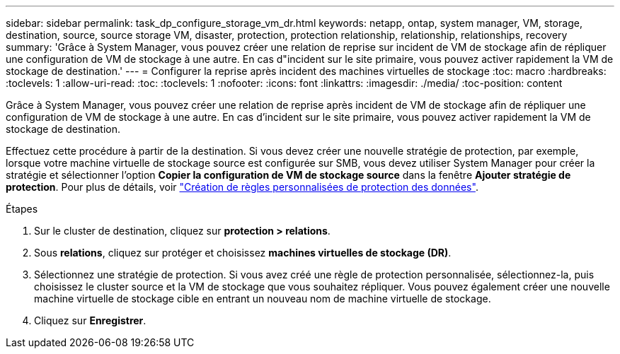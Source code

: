 ---
sidebar: sidebar 
permalink: task_dp_configure_storage_vm_dr.html 
keywords: netapp, ontap, system manager, VM, storage, destination, source, source storage VM, disaster, protection, protection relationship, relationship, relationships, recovery 
summary: 'Grâce à System Manager, vous pouvez créer une relation de reprise sur incident de VM de stockage afin de répliquer une configuration de VM de stockage à une autre. En cas d"incident sur le site primaire, vous pouvez activer rapidement la VM de stockage de destination.' 
---
= Configurer la reprise après incident des machines virtuelles de stockage
:toc: macro
:hardbreaks:
:toclevels: 1
:allow-uri-read: 
:toc: 
:toclevels: 1
:nofooter: 
:icons: font
:linkattrs: 
:imagesdir: ./media/
:toc-position: content


[role="lead"]
Grâce à System Manager, vous pouvez créer une relation de reprise après incident de VM de stockage afin de répliquer une configuration de VM de stockage à une autre. En cas d'incident sur le site primaire, vous pouvez activer rapidement la VM de stockage de destination.

Effectuez cette procédure à partir de la destination. Si vous devez créer une nouvelle stratégie de protection, par exemple, lorsque votre machine virtuelle de stockage source est configurée sur SMB, vous devez utiliser System Manager pour créer la stratégie et sélectionner l'option *Copier la configuration de VM de stockage source* dans la fenêtre *Ajouter stratégie de protection*.
Pour plus de détails, voir link:task_dp_create_custom_data_protection_policies.html#["Création de règles personnalisées de protection des données"].

.Étapes
. Sur le cluster de destination, cliquez sur *protection > relations*.
. Sous *relations*, cliquez sur protéger et choisissez *machines virtuelles de stockage (DR)*.
. Sélectionnez une stratégie de protection. Si vous avez créé une règle de protection personnalisée, sélectionnez-la, puis choisissez le cluster source et la VM de stockage que vous souhaitez répliquer. Vous pouvez également créer une nouvelle machine virtuelle de stockage cible en entrant un nouveau nom de machine virtuelle de stockage.
. Cliquez sur *Enregistrer*.

